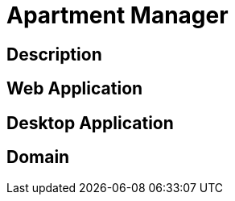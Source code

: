 

= Apartment Manager =

== Description ==

== Web Application ==

== Desktop Application ==

== Domain ==
